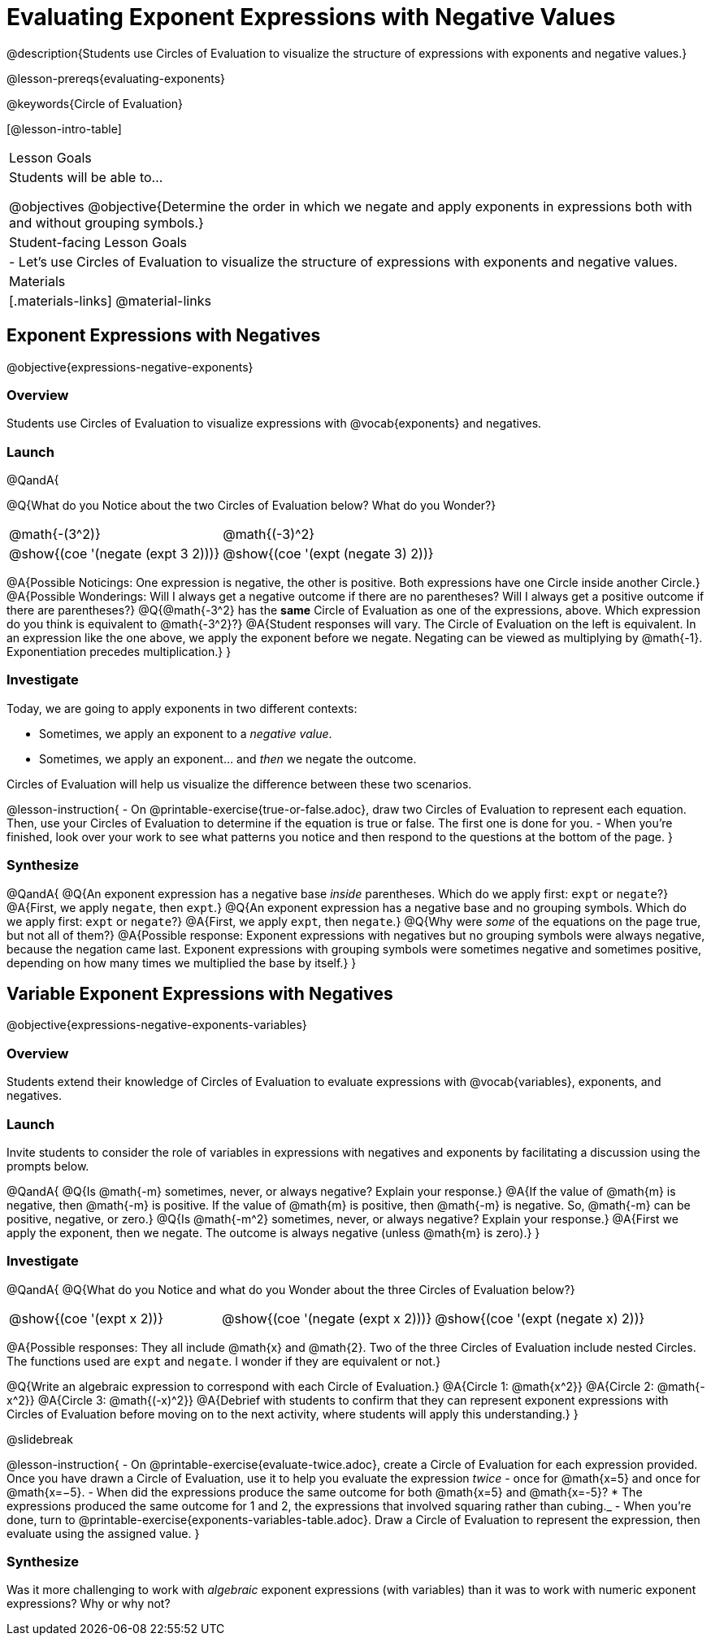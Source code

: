 = Evaluating Exponent Expressions with Negative Values

@description{Students use Circles of Evaluation to visualize the structure of expressions with exponents and negative values.}

@lesson-prereqs{evaluating-exponents}

@keywords{Circle of Evaluation}

[@lesson-intro-table]
|===

| Lesson Goals
| Students will be able to...

@objectives
@objective{Determine the order in which we negate and apply exponents in expressions both with and without grouping symbols.}

| Student-facing Lesson Goals
|

- Let's use Circles of Evaluation to visualize the structure of expressions with exponents and negative values.


| Materials
|[.materials-links]
@material-links

|===


== Exponent Expressions with Negatives

@objective{expressions-negative-exponents}

=== Overview

Students use Circles of Evaluation to visualize expressions with @vocab{exponents} and negatives.

=== Launch

@QandA{

@Q{What do you Notice about the two Circles of Evaluation below? What do you Wonder?}

[.embedded, cols="^.^1,^.^1", grid="none", stripes="none", frame="none"]
|===
| @math{-(3^2)}
| @math{(-3)^2}
| @show{(coe  '(negate (expt 3 2)))}
| @show{(coe  '(expt (negate 3) 2))}
|===


@A{Possible Noticings: One expression is negative, the other is positive. Both expressions have one Circle inside another Circle.}
@A{Possible Wonderings: Will I always get a negative outcome if there are no parentheses? Will I always get a positive outcome if there are parentheses?}
@Q{@math{-3^2} has the *same* Circle of Evaluation as one of the expressions, above. Which expression do you think is equivalent to @math{-3^2}?}
@A{Student responses will vary. The Circle of Evaluation on the left is equivalent. In an expression like the one above, we apply the exponent before we negate. Negating can be viewed as multiplying by @math{-1}. Exponentiation precedes multiplication.}
}

=== Investigate

Today, we are going to apply exponents in two different contexts:

- Sometimes, we apply an exponent to a _negative value_.
- Sometimes, we apply an exponent... and _then_ we negate the outcome.

Circles of Evaluation will help us visualize the difference between these two scenarios.

@lesson-instruction{
- On @printable-exercise{true-or-false.adoc}, draw two Circles of Evaluation to represent each equation. Then, use your Circles of Evaluation to determine if the equation is true or false. The first one is done for you.
- When you're finished, look over your work to see what patterns you notice and then respond to the questions at the bottom of the page.
}

=== Synthesize

@QandA{
@Q{An exponent expression has a negative base _inside_ parentheses. Which do we apply first: `expt` or `negate`?}
@A{First, we apply `negate`, then `expt`.}
@Q{An exponent expression has a negative base and no grouping symbols. Which do we apply first: `expt` or `negate`?}
@A{First, we apply `expt`, then `negate`.}
@Q{Why were _some_ of the equations on the page true, but not all of them?}
@A{Possible response: Exponent expressions with negatives but no grouping symbols were always negative, because the negation came last. Exponent expressions with grouping symbols were sometimes negative and sometimes positive, depending on how many times we multiplied the base by itself.}
}

== Variable Exponent Expressions with Negatives

@objective{expressions-negative-exponents-variables}

=== Overview

Students extend their knowledge of Circles of Evaluation to evaluate expressions with @vocab{variables}, exponents, and negatives.

=== Launch

Invite students to consider the role of variables in expressions with negatives and exponents by facilitating a discussion using the prompts below.

@QandA{
@Q{Is @math{-m} sometimes, never, or always negative? Explain your response.}
@A{If the value of @math{m} is negative, then @math{-m} is positive. If the value of @math{m} is positive, then @math{-m} is negative. So, @math{-m} can be positive, negative, or zero.}
@Q{Is @math{-m^2} sometimes, never, or always negative? Explain your response.}
@A{First we apply the exponent, then we negate. The outcome is always negative (unless @math{m} is zero).}
}

=== Investigate

@QandA{
@Q{What do you Notice and what do you Wonder about the three Circles of Evaluation below?}

[.embedded, cols="^.^1,^.^1,^.^1", grid="none",stripes="none" frame="none"]
|===
|@show{(coe '(expt x 2))}
|@show{(coe '(negate (expt x 2)))}
|@show{(coe '(expt (negate x) 2))}
|===

@A{Possible responses: They all include @math{x} and @math{2}. Two of the three Circles of Evaluation include nested Circles. The functions used are `expt` and `negate`. I wonder if they are equivalent or not.}

@Q{Write an algebraic expression to correspond with each Circle of Evaluation.}
@A{Circle 1: @math{x^2}}
@A{Circle 2: @math{-x^2}}
@A{Circle 3: @math{(-x)^2}}
@A{Debrief with students to confirm that they can represent exponent expressions with Circles of Evaluation before moving on to the next activity, where students will apply this understanding.}
}

@slidebreak

@lesson-instruction{
- On @printable-exercise{evaluate-twice.adoc}, create a Circle of Evaluation for each expression provided. Once you have drawn a Circle of Evaluation, use it to help you evaluate the expression _twice_ - once for @math{x=5} and once for @math{x=−5}.
- When did the expressions produce the same outcome for both @math{x=5} and @math{x=-5}?
  * The expressions produced the same outcome for 1 and 2, the expressions that involved squaring rather than cubing._
- When you're done, turn to @printable-exercise{exponents-variables-table.adoc}. Draw a Circle of Evaluation to represent the expression, then evaluate using the assigned value.
}


=== Synthesize

Was it more challenging to work with _algebraic_ exponent expressions (with variables) than it was to work with numeric exponent expressions? Why or why not?



